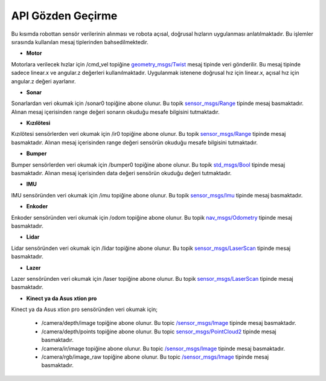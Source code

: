 API Gözden Geçirme
==================
Bu kısımda robottan sensör verilerinin alınması ve robota açısal, doğrusal hızların uygulanması anlatılmaktadır.
Bu işlemler sırasında kullanılan mesaj tiplerinden bahsedilmektedir.

* **Motor**

Motorlara verilecek hızlar için /cmd_vel topiğine `geometry_msgs/Twist <http://docs.ros.org/api/geometry_msgs/html/msg/Twist.html>`_ mesaj tipinde veri gönderilir.
Bu mesaj tipinde sadece linear.x ve angular.z değerleri kullanılmaktadır. Uygulanmak istenene doğrusal hız için linear.x, açısal hız için angular.z değeri ayarlanır.


* **Sonar**

Sonarlardan veri okumak için /sonar0 topiğine abone olunur. Bu topik `sensor_msgs/Range <http://docs.ros.org/api/sensor_msgs/html/msg/Range.html>`_ tipinde mesaj basmaktadır.
Alınan mesaj içerisinden range değeri sonarın okuduğu mesafe bilgisini tutmaktadır.


* **Kızılötesi**

Kızılötesi sensörlerden veri okumak için /ir0 topiğine abone olunur. Bu topik `sensor_msgs/Range <http://docs.ros.org/api/sensor_msgs/html/msg/Range.html>`_ tipinde mesaj basmaktadır.
Alınan mesaj içerisinden range değeri sensörün okuduğu mesafe bilgisini tutmaktadır.


* **Bumper**

Bumper sensörlerden veri okumak için /bumper0 topiğine abone olunur. Bu topik `std_msgs/Bool <http://docs.ros.org/api/std_msgs/html/msg/Bool.html>`_ tipinde mesaj basmaktadır.
Alınan mesaj içerisinden data değeri sensörün okuduğu değeri tutmaktadır.


* **IMU**

IMU sensöründen veri okumak için /imu topiğine abone olunur. Bu topik `sensor_msgs/Imu <http://docs.ros.org/api/sensor_msgs/html/msg/Imu.html>`_ tipinde mesaj basmaktadır.


* **Enkoder**

Enkoder sensöründen veri okumak için /odom topiğine abone olunur. Bu topik `nav_msgs/Odometry <http://docs.ros.org/api/nav_msgs/html/msg/Odometry.html>`_ tipinde mesaj basmaktadır.



* **Lidar**

Lidar sensöründen veri okumak için /lidar topiğine abone olunur. Bu topik `sensor_msgs/LaserScan <http://docs.ros.org/api/sensor_msgs/html/msg/LaserScan.html>`_ tipinde mesaj basmaktadır.



* **Lazer**

Lazer sensöründen veri okumak için /laser topiğine abone olunur. Bu topik `sensor_msgs/LaserScan <http://docs.ros.org/api/sensor_msgs/html/msg/LaserScan.html>`_ tipinde mesaj basmaktadır.



* **Kinect ya da Asus xtion pro**

Kinect ya da Asus xtion pro sensöründen veri okumak için;

 - /camera/depth/image topiğine abone olunur. Bu topic `/sensor_msgs/Image <http://docs.ros.org/api/sensor_msgs/html/msg/Image.html>`_ tipinde mesaj basmaktadır.
 
 - /camera/depth/points topiğine abone olunur. Bu topic `sensor_msgs/PointCloud2 <http://docs.ros.org/api/sensor_msgs/html/msg/PointCloud2.html>`_ tipinde mesaj basmaktadır.
 
 - /camera/ir/image topiğine abone olunur. Bu topic `/sensor_msgs/Image <http://docs.ros.org/api/sensor_msgs/html/msg/Image.html>`_ tipinde mesaj basmaktadır.
 
 - /camera/rgb/image_raw topiğine abone olunur. Bu topic `/sensor_msgs/Image <http://docs.ros.org/api/sensor_msgs/html/msg/Image.html>`_ tipinde mesaj basmaktadır.


